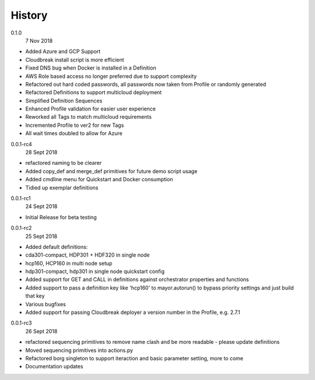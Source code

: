 History
-------

0.1.0
    7 Nov 2018

- Added Azure and GCP Support
- Cloudbreak install script is more efficient
- Fixed DNS bug when Docker is installed in a Definition
- AWS Role based access no longer preferred due to support complexity
- Refactored out hard coded passwords, all passwords now taken from Profile or randomly generated
- Refactored Definitions to support multicloud deployment
- Simplified Definition Sequences
- Enhanced Profile validation for easier user experience
- Reworked all Tags to match multicloud requirements
- Incremented Profile to ver2 for new Tags
- All wait times doubled to allow for Azure



0.0.1-rc4
    28 Sept 2018

- refactored naming to be clearer
- Added copy_def and merge_def primitives for future demo script usage
- Added cmdline menu for Quickstart and Docker consumption
- Tidied up exemplar definitions


0.0.1-rc1
    24 Sept 2018

- Initial Release for beta testing


0.0.1-rc2
    25 Sept 2018

- Added default definitions:
- cda301-compact, HDP301 + HDF320 in single node
- hcp160, HCP160 in multi node setup
- hdp301-compact, hdp301 in single node quickstart config

- Added support for GET and CALL in definitions against orchestrator properties and functions
- Added support to pass a definition key like 'hcp160' to mayor.autorun() to bypass priority settings and just build that key
- Various bugfixes
- Added support for passing Cloudbreak deployer a version number in the Profile, e.g. 2.7.1


0.0.1-rc3
    26 Sept 2018

- refactored sequencing primitives to remove name clash and be more readable - please update definitions
- Moved sequencing primitives into actions.py
- Refactored borg singleton to support iteraction and basic parameter setting, more to come
- Documentation updates